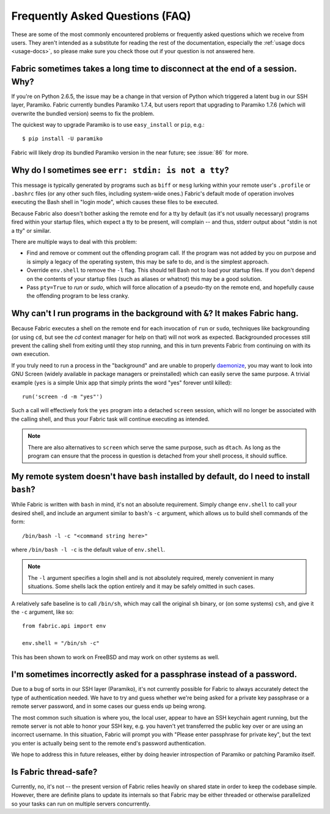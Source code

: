 ================================
Frequently Asked Questions (FAQ)
================================

These are some of the most commonly encountered problems or frequently asked
questions which we receive from users. They aren't intended as a substitute for
reading the rest of the documentation, especially the :ref:`usage docs
<usage-docs>`, so please make sure you check those out if your question is not
answered here.


Fabric sometimes takes a long time to disconnect at the end of a session. Why?
==============================================================================

If you're on Python 2.6.5, the issue may be a change in that version of Python
which triggered a latent bug in our SSH layer, Paramiko. Fabric currently
bundles Paramiko 1.7.4, but users report that upgrading to Paramiko 1.7.6
(which will overwrite the bundled version) seems to fix the problem.

The quickest way to upgrade Paramiko is to use ``easy_install`` or ``pip``,
e.g.::

    $ pip install -U paramiko

Fabric will likely drop its bundled Paramiko version in the near future; see
:issue:`86` for more.


Why do I sometimes see ``err: stdin: is not a tty``?
====================================================

This message is typically generated by programs such as ``biff`` or ``mesg``
lurking within your remote user's ``.profile`` or ``.bashrc`` files (or any
other such files, including system-wide ones.) Fabric's default mode of
operation involves executing the Bash shell in "login mode", which causes these
files to be executed.

Because Fabric also doesn't bother asking the remote end for a tty by default
(as it's not usually necessary) programs fired within your startup files, which
expect a tty to be present, will complain -- and thus, stderr output about
"stdin is not a tty" or similar.

There are multiple ways to deal with this problem:

* Find and remove or comment out the offending program call. If the program was
  not added by you on purpose and is simply a legacy of the operating system,
  this may be safe to do, and is the simplest approach.
* Override ``env.shell`` to remove the ``-l`` flag. This should tell Bash not
  to load your startup files. If you don't depend on the contents of your
  startup files (such as aliases or whatnot) this may be a good solution.
* Pass ``pty=True`` to `run` or `sudo`, which will force allocation of a
  pseudo-tty on the remote end, and hopefully cause the offending program to be
  less cranky.


.. _faq-daemonize:

Why can't I run programs in the background with ``&``? It makes Fabric hang.
============================================================================

Because Fabric executes a shell on the remote end for each invocation of
``run`` or ``sudo``, techniques like backgrounding (or using ``cd``, but see
the `cd` context manager for help on that) will not work as expected.
Backgrounded processes still prevent the calling shell from exiting until they
stop running, and this in turn prevents Fabric from continuing on with its own
execution.

If you truly need to run a process in the "background" and are unable to
properly `daemonize
<http://en.wikipedia.org/wiki/Daemon_(computer_software)>`_, you may want to
look into GNU Screen (widely available in package managers or preinstalled)
which can easily serve the same purpose. A trivial example (``yes`` is a
simple Unix app that simply prints the word "yes" forever until killed)::

    run('screen -d -m "yes"')

Such a call will effectively fork the ``yes`` program into a detached
``screen`` session, which will no longer be associated with the calling shell,
and thus your Fabric task will continue executing as intended.

.. note::

    There are also alternatives to ``screen`` which serve the same purpose,
    such as ``dtach``. As long as the program can ensure that the process in
    question is detached from your shell process, it should suffice.


My remote system doesn't have ``bash`` installed by default, do I need to install ``bash``?
===========================================================================================

While Fabric is written with ``bash`` in mind, it's not an absolute
requirement.  Simply change ``env.shell`` to call your desired shell, and
include an argument similar to ``bash``'s ``-c`` argument, which allows us to
build shell commands of the form::

    /bin/bash -l -c "<command string here>"

where ``/bin/bash -l -c`` is the default value of ``env.shell``.

.. note::

    The ``-l`` argument specifies a login shell and is not absolutely
    required, merely convenient in many situations. Some shells lack the option
    entirely and it may be safely omitted in such cases.

A relatively safe baseline is to call ``/bin/sh``, which may call the original
``sh`` binary, or (on some systems) ``csh``, and give it the ``-c``
argument, like so::

    from fabric.api import env

    env.shell = "/bin/sh -c"

This has been shown to work on FreeBSD and may work on other systems as well.


I'm sometimes incorrectly asked for a passphrase instead of a password.
=======================================================================

Due to a bug of sorts in our SSH layer (Paramiko), it's not currently possible
for Fabric to always accurately detect the type of authentication needed. We
have to try and guess whether we're being asked for a private key passphrase or
a remote server password, and in some cases our guess ends up being wrong.

The most common such situation is where you, the local user, appear to have an
SSH keychain agent running, but the remote server is not able to honor your SSH
key, e.g. you haven't yet transferred the public key over or are using an
incorrect username. In this situation, Fabric will prompt you with "Please
enter passphrase for private key", but the text you enter is actually being
sent to the remote end's password authentication.

We hope to address this in future releases, either by doing heavier
introspection of Paramiko or patching Paramiko itself.


Is Fabric thread-safe?
======================

Currently, no, it's not -- the present version of Fabric relies heavily on
shared state in order to keep the codebase simple. However, there are definite
plans to update its internals so that Fabric may be either threaded or
otherwise parallelized so your tasks can run on multiple servers concurrently.
